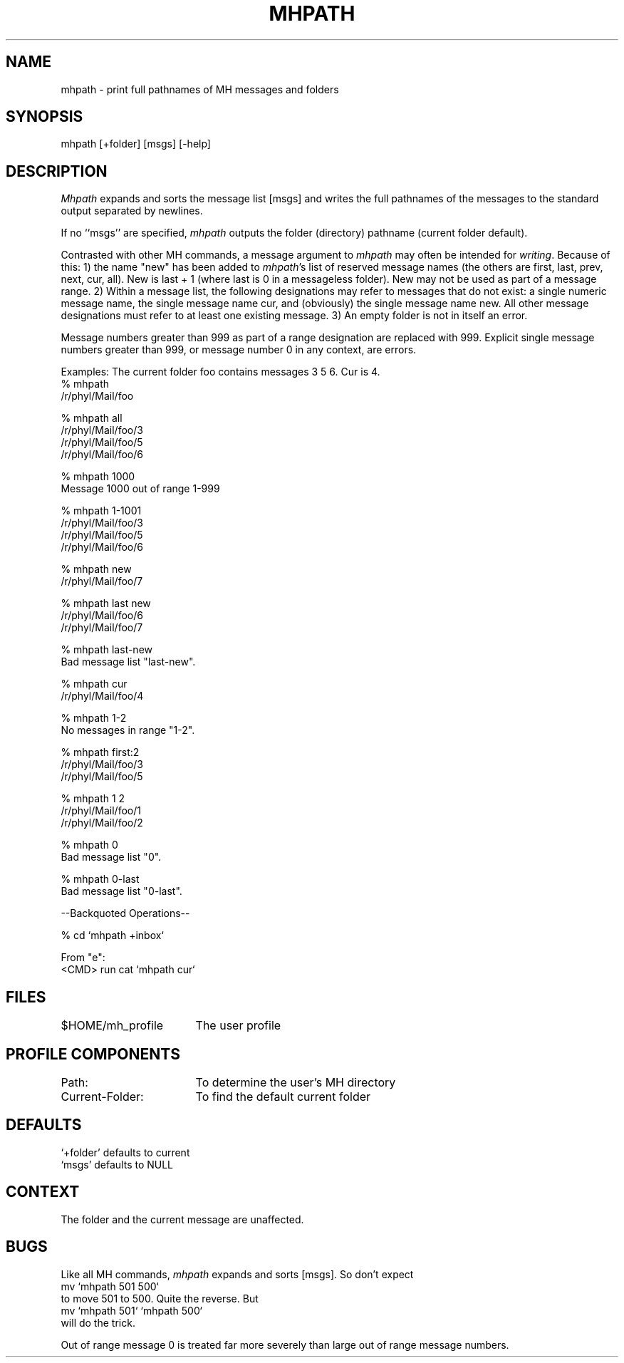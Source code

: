 .TH MHPATH 1 RAND
.SH NAME
mhpath \- print full pathnames of MH messages and folders
.SH SYNOPSIS
mhpath \%[+folder] \%[msgs] \%[\-help]
.SH DESCRIPTION
\fIMhpath\fR expands and sorts the message list \%[msgs] and writes
the full pathnames of the messages to the standard output
separated by newlines.

If no ``msgs'' are specified, \fImhpath\fR outputs the folder (directory)
pathname (current folder default).

Contrasted with other MH commands, a message argument to \fImhpath\fR
may often be intended for \fIwriting\fR.
Because of this: 1) the name
"new" has been added to \fImhpath\fR's list of reserved message names
(the others are first, last, prev, next, cur, all).
New is last + 1 (where last is 0 in a messageless folder).
New may not be used as part of a message range.
2) Within a message list,
the following designations may refer to messages that do not exist:
a single numeric message name,
the single message name cur, and (obviously) the single message name new.
All other message designations must refer to at least one existing message.
3) An empty folder is not in itself an error.

Message numbers greater than 999 as part of a range designation
are replaced with 999.  Explicit single message numbers greater
than 999, or message number 0 in any context, are errors.

Examples: The current folder foo contains messages 3 5 6.
Cur is 4.
.nf
\    % mhpath
\    /r/phyl/Mail/foo

\    % mhpath all
\    /r/phyl/Mail/foo/3
\    /r/phyl/Mail/foo/5
\    /r/phyl/Mail/foo/6

\    % mhpath 1000
\    Message 1000 out of range 1-999

\    % mhpath 1-1001
\    /r/phyl/Mail/foo/3
\    /r/phyl/Mail/foo/5
\    /r/phyl/Mail/foo/6

\    % mhpath new
\    /r/phyl/Mail/foo/7

\    % mhpath last new
\    /r/phyl/Mail/foo/6
\    /r/phyl/Mail/foo/7

\    % mhpath last-new
\    Bad message list "last-new".

\    % mhpath cur
\    /r/phyl/Mail/foo/4

\    % mhpath 1-2
\    No messages in range "1-2".

\    % mhpath first:2
\    /r/phyl/Mail/foo/3
\    /r/phyl/Mail/foo/5

\    % mhpath 1 2
\    /r/phyl/Mail/foo/1
\    /r/phyl/Mail/foo/2

\    % mhpath 0
\    Bad message list "0".

\    % mhpath 0-last
\    Bad message list "0-last".

\    --Backquoted Operations--

\    % cd `mhpath +inbox`

     From "e":
\    <CMD> run cat `mhpath cur`

.fi
.SH FILES
.ta 2.4i
$HOME/\*.mh\(ruprofile	The user profile
.SH PROFILE COMPONENTS
Path:	To determine the user's MH directory
.br
Current-Folder:	To find the default current folder
.SH DEFAULTS
`+folder' defaults to current
.br
`msgs' defaults to NULL
.SH CONTEXT
The folder and the current message are unaffected.
.SH BUGS
Like all MH commands, \fImhpath\fR expands and sorts \%[msgs].
So don't expect
.br
\        mv `mhpath 501 500`
.br
to move 501 to 500.
Quite the reverse.  But
.br
\        mv `mhpath 501` `mhpath 500`
.br
will do the trick.

Out of range message 0 is treated far more severely than large out of
range message numbers.
